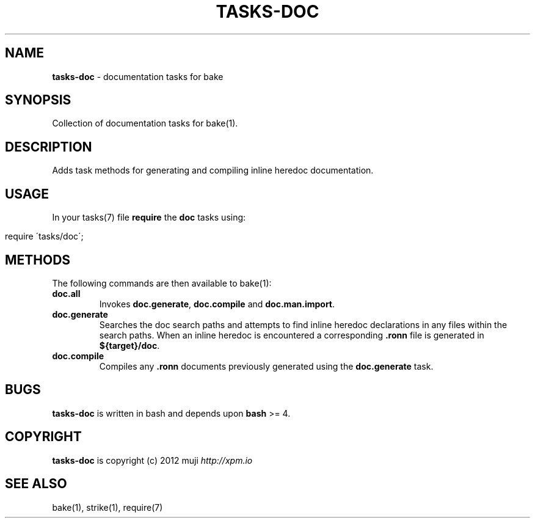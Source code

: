 .\" generated with Ronn/v0.7.3
.\" http://github.com/rtomayko/ronn/tree/0.7.3
.
.TH "TASKS\-DOC" "7" "December 2012" "" ""
.
.SH "NAME"
\fBtasks\-doc\fR \- documentation tasks for bake
.
.SH "SYNOPSIS"
Collection of documentation tasks for bake(1)\.
.
.SH "DESCRIPTION"
Adds task methods for generating and compiling inline heredoc documentation\.
.
.SH "USAGE"
In your tasks(7) file \fBrequire\fR the \fBdoc\fR tasks using:
.
.IP "" 4
.
.nf

require \'tasks/doc\';
.
.fi
.
.IP "" 0
.
.SH "METHODS"
The following commands are then available to bake(1):
.
.TP
\fBdoc\.all\fR
Invokes \fBdoc\.generate\fR, \fBdoc\.compile\fR and \fBdoc\.man\.import\fR\.
.
.TP
\fBdoc\.generate\fR
Searches the doc search paths and attempts to find inline heredoc declarations in any files within the search paths\. When an inline heredoc is encountered a corresponding \fB\.ronn\fR file is generated in \fB${target}/doc\fR\.
.
.TP
\fBdoc\.compile\fR
Compiles any \fB\.ronn\fR documents previously generated using the \fBdoc\.generate\fR task\.
.
.SH "BUGS"
\fBtasks\-doc\fR is written in bash and depends upon \fBbash\fR >= 4\.
.
.SH "COPYRIGHT"
\fBtasks\-doc\fR is copyright (c) 2012 muji \fIhttp://xpm\.io\fR
.
.SH "SEE ALSO"
bake(1), strike(1), require(7)
